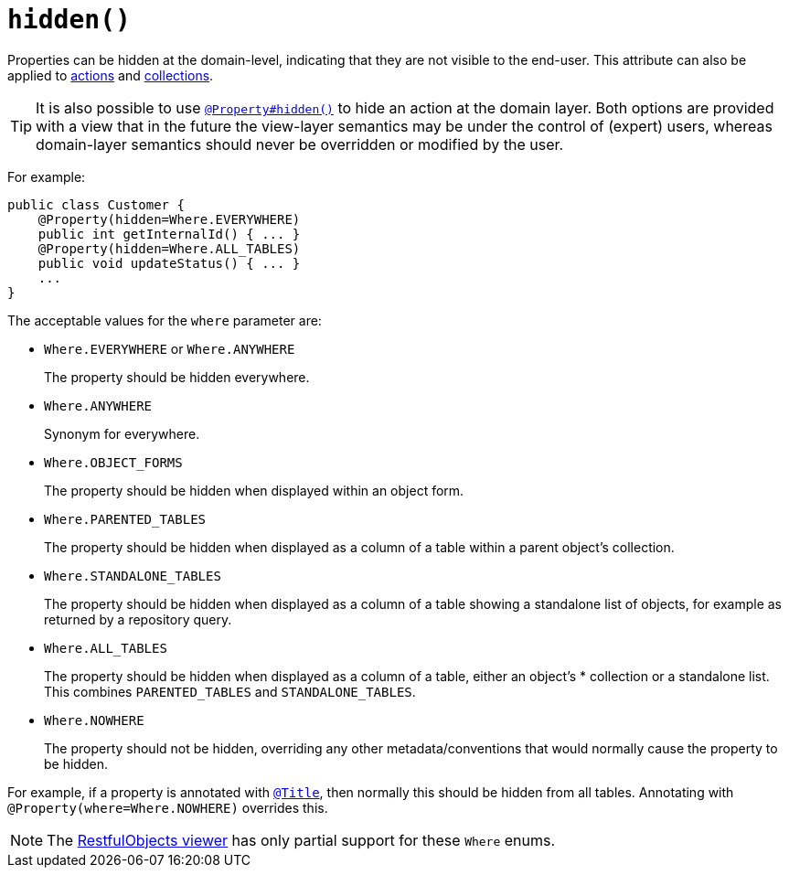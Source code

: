 [[_rg_annotations_manpage-Property_hidden]]
= `hidden()`
:Notice: Licensed to the Apache Software Foundation (ASF) under one or more contributor license agreements. See the NOTICE file distributed with this work for additional information regarding copyright ownership. The ASF licenses this file to you under the Apache License, Version 2.0 (the "License"); you may not use this file except in compliance with the License. You may obtain a copy of the License at. http://www.apache.org/licenses/LICENSE-2.0 . Unless required by applicable law or agreed to in writing, software distributed under the License is distributed on an "AS IS" BASIS, WITHOUT WARRANTIES OR  CONDITIONS OF ANY KIND, either express or implied. See the License for the specific language governing permissions and limitations under the License.
:_basedir: ../
:_imagesdir: images/



Properties can be hidden at the domain-level, indicating that they are not visible to the end-user.  This attribute can also be applied to xref:rg.adoc#_rg_annotations_manpage-ActionLayout_hidden[actions] and xref:rg.adoc#_rg_annotations_manpage-CollectionLayout_hidden[collections].

[TIP]
====
It is also possible to use xref:rg.adoc#_rg_annotations_manpage-Property_hidden[`@Property#hidden()`] to hide an action at the domain layer.  Both options are provided with a view that in the future the view-layer semantics may be under the control of (expert) users, whereas domain-layer semantics should never be overridden or modified by the user.
====

For example:

[source,java]
----
public class Customer {
    @Property(hidden=Where.EVERYWHERE)
    public int getInternalId() { ... }
    @Property(hidden=Where.ALL_TABLES)
    public void updateStatus() { ... }
    ...
}
----

The acceptable values for the `where` parameter are:

* `Where.EVERYWHERE` or `Where.ANYWHERE` +
+
The property should be hidden everywhere.

* `Where.ANYWHERE` +
+
Synonym for everywhere.

* `Where.OBJECT_FORMS` +
+
The property should be hidden when displayed within an object form.

* `Where.PARENTED_TABLES` +
+
The property should be hidden when displayed as a column of a table within a parent object's collection.

* `Where.STANDALONE_TABLES` +
+
The property should be hidden when displayed as a column of a table showing a standalone list of objects, for example as returned by a repository query.

* `Where.ALL_TABLES` +
+
The property should be hidden when displayed as a column of a table, either an object's * collection or a standalone list. This combines `PARENTED_TABLES` and `STANDALONE_TABLES`.

* `Where.NOWHERE` +
+
The property should not be hidden, overriding any other metadata/conventions that would normally cause the property to be hidden. +

For example, if a property is annotated with xref:rg.adoc#_rg_annotations_manpage-Title[`@Title`], then normally this should be hidden from all
tables. Annotating with `@Property(where=Where.NOWHERE)` overrides this.


[NOTE]
====
The xref:ug.adoc#_ug_restfulobjects-viewer[RestfulObjects viewer] has only partial support for these `Where` enums.
====
